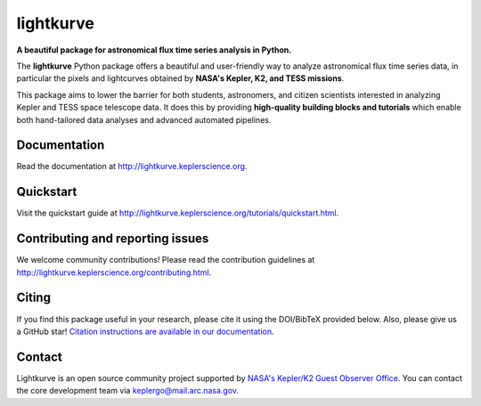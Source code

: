 lightkurve
==========

**A beautiful package for astronomical flux time series analysis in Python.**

|pypi-badge| |ci-badge| |appveyor-badge| |cov-badge| |doi-badge|

.. |pypi-badge| image:: https://img.shields.io/pypi/v/lightkurve.svg
                :target: https://pypi.python.org/pypi/lightkurve
.. |ci-badge| image:: https://travis-ci.org/KeplerGO/lightkurve.svg?branch=master
              :target: https://travis-ci.org/KeplerGO/lightkurve
.. |appveyor-badge| image:: https://ci.appveyor.com/api/projects/status/6jvv5d7a142gwm8a/branch/master?svg=true
                    :target: https://ci.appveyor.com/project/mirca/lightkurve
.. |cov-badge| image:: https://codecov.io/gh/KeplerGO/lightkurve/branch/master/graph/badge.svg
              :target: https://codecov.io/gh/KeplerGO/lightkurve
.. |doi-badge| image:: https://zenodo.org/badge/DOI/10.5281/zenodo.1181929.svg
              :target: https://doi.org/10.5281/zenodo.1181929


The **lightkurve** Python package offers a beautiful and user-friendly way
to analyze astronomical flux time series data,
in particular the pixels and lightcurves obtained by
**NASA's Kepler, K2, and TESS missions**.

.. image:: http://lightkurve.keplerscience.org/_images/lightkurve-teaser.gif

This package aims to lower the barrier for both students, astronomers,
and citizen scientists interested in analyzing Kepler and TESS space telescope data.
It does this by providing **high-quality building blocks and tutorials**
which enable both hand-tailored data analyses and advanced automated pipelines.


Documentation
-------------

Read the documentation at `http://lightkurve.keplerscience.org <http://lightkurve.keplerscience.org>`_.


Quickstart
----------

Visit the quickstart guide at `http://lightkurve.keplerscience.org/tutorials/quickstart.html <http://lightkurve.keplerscience.org/tutorials/quickstart.html>`_.


Contributing and reporting issues
---------------------------------

We welcome community contributions!  
Please read the contribution guidelines at `http://lightkurve.keplerscience.org/contributing.html <http://lightkurve.keplerscience.org/contributing.html>`_.


Citing
------

If you find this package useful in your research, please cite it using the DOI/BibTeX provided below. Also, please give us a GitHub star! `Citation instructions are available in our documentation <http://lightkurve.keplerscience.org/citing.html>`_.


Contact
-------
Lightkurve is an open source community project supported by
`NASA's Kepler/K2 Guest Observer Office <https://keplerscience.arc.nasa.gov>`_.
You can contact the core development team via keplergo@mail.arc.nasa.gov.

